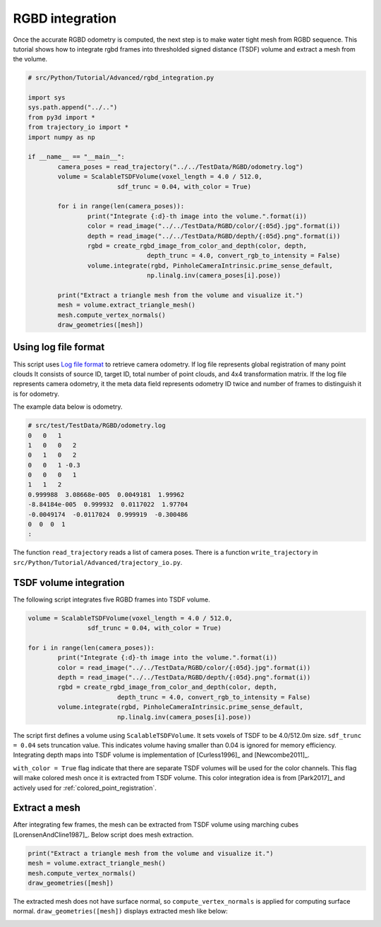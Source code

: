 .. _rgbd_integration:

RGBD integration
-------------------------------------

Once the accurate RGBD odometry is computed, the next step is to make water tight mesh from RGBD sequence.
This tutorial shows how to integrate rgbd frames into thresholded signed distance (TSDF) volume and extract a mesh from the volume.

.. code-block:: python

	# src/Python/Tutorial/Advanced/rgbd_integration.py

	import sys
	sys.path.append("../..")
	from py3d import *
	from trajectory_io import *
	import numpy as np

	if __name__ == "__main__":
		camera_poses = read_trajectory("../../TestData/RGBD/odometry.log")
		volume = ScalableTSDFVolume(voxel_length = 4.0 / 512.0,
				sdf_trunc = 0.04, with_color = True)

		for i in range(len(camera_poses)):
			print("Integrate {:d}-th image into the volume.".format(i))
			color = read_image("../../TestData/RGBD/color/{:05d}.jpg".format(i))
			depth = read_image("../../TestData/RGBD/depth/{:05d}.png".format(i))
			rgbd = create_rgbd_image_from_color_and_depth(color, depth,
					depth_trunc = 4.0, convert_rgb_to_intensity = False)
			volume.integrate(rgbd, PinholeCameraIntrinsic.prime_sense_default,
					np.linalg.inv(camera_poses[i].pose))

		print("Extract a triangle mesh from the volume and visualize it.")
		mesh = volume.extract_triangle_mesh()
		mesh.compute_vertex_normals()
		draw_geometries([mesh])


.. _using_log_file_format:

Using log file format
``````````````````````````````````````
This script uses `Log file format <http://redwood-data.org/indoor/fileformat.html>`_ to retrieve camera odometry. If log file represents global registration of many point clouds It consists of source ID, target ID, total number of point clouds, and 4x4 transformation matrix. If the log file represents camera odometry, it the meta data field represents odometry ID twice and number of frames to distinguish it is for odometry.

The example data below is odometry.

.. code-block:: shell

	# src/test/TestData/RGBD/odometry.log
	0   0   1
	1   0   0   2
	0   1   0   2
	0   0   1 -0.3
	0   0   0   1
	1   1   2
	0.999988  3.08668e-005  0.0049181  1.99962
	-8.84184e-005  0.999932  0.0117022  1.97704
	-0.0049174  -0.0117024  0.999919  -0.300486
	0  0  0  1
	:

The function ``read_trajectory`` reads a list of camera poses. There is a function ``write_trajectory`` in ``src/Python/Tutorial/Advanced/trajectory_io.py``.


.. _tsdf_volume_integration:

TSDF volume integration
``````````````````````````````````````
The following script integrates five RGBD frames into TSDF volume.

.. code-block:: python

	volume = ScalableTSDFVolume(voxel_length = 4.0 / 512.0,
			sdf_trunc = 0.04, with_color = True)

	for i in range(len(camera_poses)):
		print("Integrate {:d}-th image into the volume.".format(i))
		color = read_image("../../TestData/RGBD/color/{:05d}.jpg".format(i))
		depth = read_image("../../TestData/RGBD/depth/{:05d}.png".format(i))
		rgbd = create_rgbd_image_from_color_and_depth(color, depth,
				depth_trunc = 4.0, convert_rgb_to_intensity = False)
		volume.integrate(rgbd, PinholeCameraIntrinsic.prime_sense_default,
				np.linalg.inv(camera_poses[i].pose))

The script first defines a volume using ``ScalableTSDFVolume``. It sets voxels of TSDF to be 4.0/512.0m size. ``sdf_trunc = 0.04`` sets truncation value. This indicates volume having smaller than 0.04 is ignored for memory efficiency. Integrating depth maps into TSDF volume is implementation of [Curless1996]_ and [Newcombe2011]_.

``with_color = True`` flag indicate that there are separate TSDF volumes will be used for the color channels. This flag will make colored mesh once it is extracted from TSDF volume. This color integration idea is from [Park2017]_ and actively used for :ref:`colored_point_registration`.


.. _extract_a_mesh:

Extract a mesh
``````````````````````````````````````
After integrating few frames, the mesh can be extracted from TSDF volume using marching cubes [LorensenAndCline1987]_. Below script does mesh extraction.

.. code-block:: python

	print("Extract a triangle mesh from the volume and visualize it.")
	mesh = volume.extract_triangle_mesh()
	mesh.compute_vertex_normals()
	draw_geometries([mesh])

The extracted mesh does not have surface normal, so ``compute_vertex_normals`` is applied for computing surface normal.
``draw_geometries([mesh])`` displays extracted mesh like below:

.. image:: ../../_static/Advanced/rgbd_integration/integrated.png
	:width: 400px
